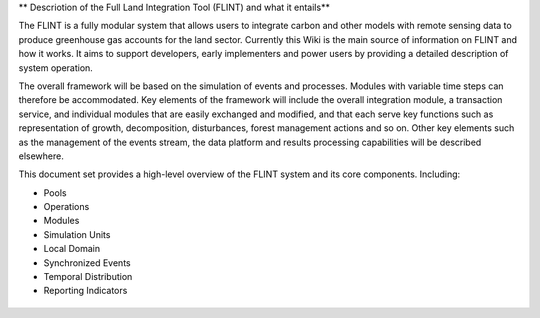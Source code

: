 ** Descriotion of the Full Land Integration Tool (FLINT) and what it entails**

The FLINT is a fully modular system that allows users to integrate
carbon and other models with remote sensing data to produce greenhouse
gas accounts for the land sector. Currently this Wiki is the main source
of information on FLINT and how it works. It aims to support developers,
early implementers and power users by providing a detailed description
of system operation.

The overall framework will be based on the simulation of events and
processes. Modules with variable time steps can therefore be
accommodated. Key elements of the framework will include the overall
integration module, a transaction service, and individual modules that
are easily exchanged and modified, and that each serve key functions
such as representation of growth, decomposition, disturbances, forest
management actions and so on. Other key elements such as the management
of the events stream, the data platform and results processing
capabilities will be described elsewhere.

This document set provides a high-level overview of the FLINT system and
its core components. Including:

-  Pools
-  Operations
-  Modules
-  Simulation Units
-  Local Domain
-  Synchronized Events
-  Temporal Distribution
-  Reporting Indicators

.. figure:: https://github.com/SLEEK-TOOLS/moja.global/blob/develop/Documentation/test.png
   :alt: 


